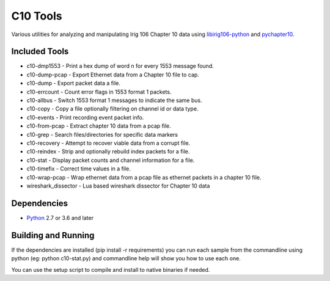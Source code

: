 
C10 Tools
=========

|StatusImage|_

Various utilities for analyzing and manipulating Irig 106 Chapter 10 data using
libirig106-python_ and pychapter10_.


Included Tools
--------------
* c10-dmp1553 - Print a hex dump of word n for every 1553 message found.
* c10-dump-pcap - Export Ethernet data from a Chapter 10 file to cap.
* c10-dump - Export packet data a file.
* c10-errcount - Count error flags in 1553 format 1 packets.
* c10-allbus - Switch 1553 format 1 messages to indicate the same bus.
* c10-copy - Copy a file optionally filtering on channel id or data type.
* c10-events - Print recording event packet info.
* c10-from-pcap - Extract chapter 10 data from a pcap file.
* c10-grep - Search files/directories for specific data markers
* c10-recovery - Attempt to recover viable data from a corrupt file.
* c10-reindex - Strip and optionally rebuild index packets for a file.
* c10-stat - Display packet counts and channel information for a file.
* c10-timefix - Correct time values in a file.
* c10-wrap-pcap - Wrap ethernet data from a pcap file as ethernet packets in a
  chapter 10 file.
* wireshark_dissector - Lua based wireshark dissector for Chapter 10 data


Dependencies
------------
* Python_ 2.7 or 3.6 and later

Building and Running
--------------------
If the dependencies are installed (pip install -r requirements) you can run
each sample from the commandline using python (eg: python c10-stat.py) and
commandline help will show you how to use each one.

You can use the setup script to compile and install to native binaries if
needed.


.. _python: http://python.org
.. _pychapter10: https://github.com/atac-bham/pychapter10
.. _libirig106-python: https://github.com/atac-bham/libirig106-python
.. |StatusImage| image:: https://dev.azure.com/atac-bham/c10-tools/_apis/build/status/atac-bham.c10-tools?branchName=master
.. _StatusImage: https://dev.azure.com/atac-bham/c10-tools/_build/latest?definitionId=5&branchName=master
